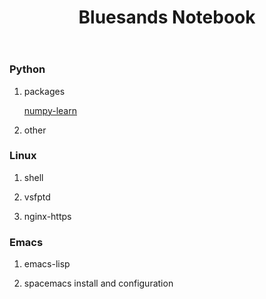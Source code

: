 #+TITLE: Bluesands Notebook

*** Python
**** packages
     [[./numpy-learn.html][numpy-learn]]
**** other
*** Linux
**** shell
**** vsfptd
**** nginx-https
*** Emacs
**** emacs-lisp
**** spacemacs install and configuration

